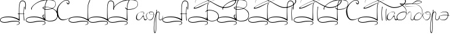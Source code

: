 SplineFontDB: 3.0
FontName: Panov-Regular
FullName: Panov Regular
FamilyName: Panov
Weight: Regular
Copyright: (cc-by) Arturs Jansons http://arturs.jansons.net
UComments: "2015-3-22: Created with FontForge (http://fontforge.org)"
Version: 1.0
ItalicAngle: 0
UnderlinePosition: -100
UnderlineWidth: 50
Ascent: 800
Descent: 200
InvalidEm: 0
LayerCount: 2
Layer: 0 0 "Back" 1
Layer: 1 0 "Fore" 0
XUID: [1021 42 -1432342499 12187]
FSType: 8
OS2Version: 0
OS2_WeightWidthSlopeOnly: 0
OS2_UseTypoMetrics: 1
CreationTime: 1427049768
ModificationTime: 1427071452
PfmFamily: 65
TTFWeight: 400
TTFWidth: 5
LineGap: 90
VLineGap: 0
OS2TypoAscent: 0
OS2TypoAOffset: 1
OS2TypoDescent: 0
OS2TypoDOffset: 1
OS2TypoLinegap: 90
OS2WinAscent: 0
OS2WinAOffset: 1
OS2WinDescent: 0
OS2WinDOffset: 1
HheadAscent: 0
HheadAOffset: 1
HheadDescent: 0
HheadDOffset: 1
OS2CapHeight: 0
OS2XHeight: 0
OS2Vendor: 'PfEd'
MarkAttachClasses: 1
DEI: 91125
LangName: 1033
Encoding: Custom
UnicodeInterp: none
NameList: AGL For New Fonts
DisplaySize: -48
AntiAlias: 1
FitToEm: 1
WinInfo: 0 32 11
BeginPrivate: 0
EndPrivate
Grid
-1000 342 m 0
 2000 342 l 1024
  Named: "x-height"
768.5 1300 m 0
 768.5 -700 l 1024
-1000 420 m 0
 2000 420 l 1024
  Named: "up-l"
-1000 282 m 4
 2000 282 l 1028
  Named: "a-dash"
-1000 -37 m 0
 2000 -37 l 1024
  Named: "bottom-oval"
EndSplineSet
TeXData: 1 0 0 346030 173015 115343 313524 1048576 115343 783286 444596 497025 792723 393216 433062 380633 303038 157286 324010 404750 52429 2506097 1059062 262144
BeginChars: 373 31

StartChar: A
Encoding: 65 65 0
Width: 1056
VWidth: 0
Flags: W
HStem: -102 26<94.67 307.211> -54 26<446.368 730.97> 114 28<172.078 489.404> 267 15<792.446 971.704> 522 20G<979 1000> 776 24<868.26 975.425>
VStem: 0 21<-26.0658 39.0122> 769 18<209.891 572.02> 784 19<-140.105 -89.014> 958.434 16.5664<115.444 418.78> 1031 24<475.704 710.772>
LayerCount: 2
Back
Fore
SplineSet
760 252 m 1xfe60
 706 268 l 1
 706 268 788 282 874 282 c 0
 960 282 986 271 986 271 c 1
 1027 251 l 1
 1027 251 977 267 889 267 c 0
 801 267 760 252 760 252 c 1xfe60
EndSplineSet
Refer: 2 1051 N 1 0 0 1 0 0 2
EndChar

StartChar: uni0410
Encoding: 256 1040 1
Width: 1056
VWidth: 0
Flags: W
HStem: -102 26<94.67 307.211> -54 26<446.368 730.97> 114 28<172.078 489.404> 267 15<792.446 971.704> 522 20G<979 1000> 776 24<868.26 975.425>
VStem: 0 21<-26.0658 39.0122> 769 18<209.891 572.02> 784 19<-140.105 -89.014> 958.434 16.5664<115.444 418.78> 1031 24<475.704 710.772>
LayerCount: 2
Back
Fore
Refer: 0 65 N 1 0 0 1 0 0 2
EndChar

StartChar: uni041b
Encoding: 267 1051 2
Width: 1054
VWidth: 0
Flags: W
HStem: -102 26<94.67 307.211> -54 26<446.368 730.97> 114 28<172.078 489.404> 522 20G<979 1000> 776 24<868.26 975.425>
VStem: 0 21<-26.0658 39.0122> 769 18<209.891 572.02> 784 19<-140.105 -89.014> 958.434 16.5664<115.444 418.78> 1031 24<475.704 710.772>
LayerCount: 2
Back
Fore
Refer: 18 -1 N 1 0 0 1 0 0 2
Refer: 15 -1 N 1 0 0 1 0 0 2
EndChar

StartChar: B
Encoding: 66 66 3
Width: 1282
VWidth: 0
Flags: W
HStem: -102 26<94.67 307.211> -54 26<446.368 730.97> -37 22<887.74 1093.15> 114 28<172.97 487.45> 420 21<775.793 969.094> 524 16<749.863 878.621> 804 28<776.163 1064.28>
VStem: 0 21<-26.0658 38.9588> 220 26<429.206 505.529> 685 27<116.809 193.263 478.047 508.986> 769 18<209.891 554.706> 784 19<-140.105 -89.014> 1215 12<611.964 692.048> 1287 18<139.789 262.227>
LayerCount: 2
Back
Fore
SplineSet
846 441 m 3xbfdc
 933 441 1215 458 1215 654 c 0
 1215 750 1138 804 936 804 c 0
 489 804 246 549 246 469 c 0
 246 450.132037736 248 439 250 420 c 25
 250 420 220 423 220 469 c 0
 220 539 480 832 936 832 c 0
 1072 832 1227 794 1227 648 c 0
 1227 519.422851562 1080 420 846 420 c 0
 762.574789658 420 686.803879412 463.875673841 686.803879412 498.566065359 c 0
 686.803879412 521.24608002 719.190882577 540 803 540 c 0
 848 540 1305 500 1305 212 c 0
 1305 -32 1099 -37 964 -37 c 0
 829 -37 685 66 685 156 c 0
 685 246 775 213 775 213 c 25
 775 213 712 213 712 159 c 0
 712 105 808 -15 961 -15 c 0
 1114 -15 1287 14 1287 203 c 0
 1287 386 1055 524 805 524 c 0
 774.537109375 524 710.842104714 509.271858704 710.842104714 499.845919213 c 0
 710.842104714 477.801062726 765.406603549 441 846 441 c 3xbfdc
EndSplineSet
Refer: 6 73 N 1 0 0 1 0 0 2
EndChar

StartChar: C
Encoding: 67 67 4
Width: 469
VWidth: 0
Flags: W
HStem: 0 30<175.589 324.669> 648 32<428.504 480.84> 800 18<329.392 432.02>
VStem: -13 46<222.938 484.343> 481 26<682.499 722>
LayerCount: 2
Back
Fore
SplineSet
599 122 m 1
 599 122 355 0 229 0 c 0
 103 0 -7.927734375 134.055664062 -13 364 c 0
 -18.28515625 603.580078125 257 818 375 818 c 0
 515 818 507 722 507 722 c 0
 507 682 499 648 449 648 c 0
 399 648 385 750 385 750 c 1
 385 750 431 680 453 680 c 0
 489 680 481 698 481 728 c 0
 481 728 489 800 375 800 c 0
 261 800 33 602.043945312 33 420 c 0
 33 198 95 30 243 30 c 0
 353 30 453 68 599 122 c 1
EndSplineSet
EndChar

StartChar: L
Encoding: 76 76 5
Width: 808
VWidth: 0
Flags: W
HStem: -102 26<94.67 307.211> -54 26<446.368 730.97> 114 28<172.078 489.404> 776 24<868.26 975.425>
VStem: 0 21<-26.0658 39.0122> 769 18<209.891 572.02> 784 19<-140.105 -89.014> 1031 24<475.704 710.772>
LayerCount: 2
Back
Fore
Refer: 18 -1 N 1 0 0 1 0 0 2
EndChar

StartChar: I
Encoding: 73 73 6
Width: 811
VWidth: 0
Flags: W
HStem: -102 26<94.67 307.211> -54 26<446.368 730.97> 114 28<172.97 487.45>
VStem: 0 21<-26.0658 38.9588> 769 18<209.891 554.706> 784 19<-140.105 -89.014>
LayerCount: 2
Back
Fore
Refer: 17 -1 N 1 0 0 1 0 0 2
EndChar

StartChar: uni0420
Encoding: 272 1056 7
Width: 1147
VWidth: 0
Flags: W
HStem: -102 26<94.67 307.211> -54 26<446.368 730.97> 114 28<172.97 487.45> 420 21<790.136 969.094> 804 28<776.163 1064.28>
VStem: 0 21<-26.0658 38.9588> 220 26<429.206 505.529> 769 18<209.891 554.706> 784 19<-140.105 -89.014> 1215 12<611.964 692.048>
LayerCount: 2
Back
Fore
Refer: 25 80 N 1 0 0 1 0 0 2
EndChar

StartChar: el1
Encoding: 322 -1 8
Width: 816
VWidth: 0
Flags: W
HStem: 420 21<790.136 969.094> 804 28<776.163 1064.28>
VStem: 220 26<429.206 505.529> 1215 12<611.964 692.048>
LayerCount: 2
Back
Fore
SplineSet
250 420 m 25
 250 420 220 423 220 469 c 0
 220 539 480 832 936 832 c 0
 1072 832 1227 794 1227 648 c 0
 1227 519.422851562 1080 420 846 420 c 0
 750 420 704 486 704 486 c 9
 704 520 l 1
 704 520 750 441 846 441 c 3
 933 441 1215 458 1215 654 c 0
 1215 750 1138 804 936 804 c 0
 489 804 246 549 246 469 c 0
 246 450.132037736 248 439 250 420 c 25
EndSplineSet
EndChar

StartChar: uni0412
Encoding: 258 1042 9
Width: 1282
VWidth: 0
Flags: W
HStem: -102 26<94.67 307.211> -54 26<446.368 730.97> -37 22<887.74 1093.15> 114 28<172.97 487.45> 420 21<775.793 969.094> 524 16<749.863 878.621> 804 28<776.163 1064.28>
VStem: 0 21<-26.0658 38.9588> 220 26<429.206 505.529> 685 27<116.809 193.263 478.047 508.986> 769 18<209.891 554.706> 784 19<-140.105 -89.014> 1215 12<611.964 692.048> 1287 18<139.789 262.227>
LayerCount: 2
Back
Fore
Refer: 3 66 N 1 0 0 1 0 0 2
EndChar

StartChar: el2
Encoding: 323 -1 10
Width: 1198
VWidth: 0
Flags: W
HStem: -37 20<891.13 958> 398 22<786.599 961.351>
VStem: 1227 24<95.8838 215.788>
LayerCount: 2
Back
Fore
SplineSet
708 356 m 29
 708 356 756 420 846 420 c 4
 984 420 1251 369 1251 149 c 4
 1251 32 1112 -37 958 -37 c 4
 804 -37 717 107 717 107 c 29
 717 133 l 29
 717 133 805 -17 958 -17 c 4
 958 -17 1227 -20 1227 150 c 4
 1227 320 1043 398 847 398 c 4
 748 398 707 326 707 326 c 29
 708 356 l 29
EndSplineSet
EndChar

StartChar: uni0411
Encoding: 257 1041 11
Width: 1183
VWidth: 0
Flags: W
HStem: -102 26<94.67 307.211> -54 26<446.368 730.97> -37 20<891.13 958> 114 28<172.97 487.45> 398 22<786.599 961.351> 484 29<267.433 346.755> 501 30<1380.34 1604.82> 901 8<491.067 582.171> 921 9<1254.57 1393.15>
VStem: 0 21<-26.0658 38.9588> 769 18<209.891 554.706> 784 19<-140.105 -89.014> 1227 24<95.8838 215.788> 1924 30<731.807 816.268>
LayerCount: 2
Back
Fore
Refer: 12 -1 S 1 0 0 1 0 0 2
Refer: 10 -1 N 1 0 0 1 0 0 2
Refer: 6 73 N 1 0 0 1 0 0 2
EndChar

StartChar: el3
Encoding: 324 -1 12
Width: 1183
VWidth: 0
Flags: W
HStem: 484 29<267.433 346.755> 501 30<1380.34 1604.82> 901 8<491.067 582.171> 921 9<1254.57 1393.15>
VStem: 1924 30<731.807 816.268>
LayerCount: 2
Back
Fore
SplineSet
1623 949 m 5xb8
 1123 949 448 513 289 513 c 4xb8
 97 513 984 919 1303 921 c 4
 1569.99511719 922.673828125 1924 894 1924 783 c 4
 1924 672 1720 531 1471 531 c 4
 1222 531 787 909 547 909 c 4
 324.16796875 909 258 782 293 681 c 13
 293 681 236 901 548 901 c 4
 784 901 1201 501 1471 501 c 4x78
 1741 501 1954 675 1954 783 c 4
 1954 891 1660 930 1303 930 c 4
 946 930 31 484 256 484 c 4
 535 484 939 908 1623 949 c 5xb8
EndSplineSet
EndChar

StartChar: uni0422
Encoding: 274 1058 13
Width: 1167
VWidth: 0
Flags: W
HStem: -102 26<94.67 307.211> -54 26<446.368 730.97> 114 28<172.97 487.45> 444.682 17.1622G<1147.63 1167> 484 29<267.433 346.755> 501 30<1380.34 1604.82> 522 20G<979 1000> 901 8<491.067 582.171> 921 9<1254.57 1393.15>
VStem: 0 21<-26.0658 38.9588> 769 18<209.891 554.706> 784 19<-140.105 -89.014> 958.434 16.5664<115.444 418.78> 1128.67 15.2777<95.8137 356.108> 1924 30<731.807 816.268>
LayerCount: 2
Back
Fore
Refer: 15 -1 N 0.922212 0 0 0.858108 244.788 -3.25 2
Refer: 16 1055 S 1 0 0 1 0 0 2
EndChar

StartChar: uni0413
Encoding: 259 1043 14
Width: 811
VWidth: 0
Flags: W
HStem: -102 26<94.67 307.211> -54 26<446.368 730.97> 114 28<172.97 487.45> 484 29<267.433 346.755> 501 30<1380.34 1604.82> 901 8<491.067 582.171> 921 9<1254.57 1393.15>
VStem: 0 21<-26.0658 38.9588> 769 18<209.891 554.706> 784 19<-140.105 -89.014> 1924 30<731.807 816.268>
LayerCount: 2
Back
Fore
Refer: 12 -1 S 1 0 0 1 0 0 2
Refer: 6 73 N 1 0 0 1 0 0 2
EndChar

StartChar: el4
Encoding: 325 -1 15
Width: 1000
VWidth: 0
Flags: W
HStem: 522 20G<979 1000>
VStem: 958.434 16.5664<115.444 418.78>
LayerCount: 2
Back
Fore
SplineSet
1000 542 m 1
 1000 542 975 407 975 282 c 3
 975 134 1000 -37 1000 -37 c 1
 972 0 l 1
 972 0 958.43359375 127.999023438 958.43359375 286 c 0
 958.43359375 391 979 542 979 542 c 1
 1000 542 l 1
EndSplineSet
EndChar

StartChar: uni041f
Encoding: 271 1055 16
Width: 1003
VWidth: 0
Flags: W
HStem: -102 26<94.67 307.211> -54 26<446.368 730.97> 114 28<172.97 487.45> 484 29<267.433 346.755> 501 30<1380.34 1604.82> 522 20G<979 1000> 901 8<491.067 582.171> 921 9<1254.57 1393.15>
VStem: 0 21<-26.0658 38.9588> 769 18<209.891 554.706> 784 19<-140.105 -89.014> 958.434 16.5664<115.444 418.78> 1924 30<731.807 816.268>
LayerCount: 2
Back
Fore
Refer: 15 -1 N 1 0 0 1 0 0 2
Refer: 14 1043 N 1 0 0 1 0 0 2
EndChar

StartChar: el5
Encoding: 326 -1 17
Width: 811
VWidth: 0
Flags: W
HStem: -102 26<94.67 307.211> -54 26<446.368 730.97> 114 28<172.97 487.45>
VStem: 0 21<-26.0658 38.9588> 769 18<209.891 554.706> 784 19<-140.105 -89.014>
LayerCount: 2
Back
Fore
SplineSet
875 800 m 1xf8
 820 681 787 614.315858185 787 394 c 3xf8
 787 225 803 -38 803 -38 c 1
 803 -38 643 114 347 114 c 0
 51 114 21 48 21 0 c 0
 21 -48 103 -76 187 -76 c 0
 319 -76 397 -28 579 -28 c 0
 761 -28 805 -56 803 -118 c 0
 801 -180 733 -168 659 -204 c 1
 713 -150 784 -168 784 -116 c 0xf4
 784 -64 721 -54 579 -54 c 0
 437 -54 321 -102 189 -102 c 0
 85 -102 0 -64 0 0 c 0
 0 64 63.0020626024 140.917616556 347 142 c 0
 629.805787472 143.077839878 780.646484375 18.4892578125 769 29 c 1
 769 29 769 239 769 394 c 3
 769 623.643001399 802 693 861 826 c 1
 875 800 l 1xf8
EndSplineSet
EndChar

StartChar: el6
Encoding: 327 -1 18
Width: 808
VWidth: 0
Flags: W
HStem: -102 26<94.67 307.211> -54 26<446.368 730.97> 114 28<172.078 489.404> 776 24<868.26 975.425>
VStem: 0 21<-26.0658 39.0122> 769 18<209.891 572.02> 784 19<-140.105 -89.014> 1031 24<475.704 710.772>
LayerCount: 2
Back
Fore
SplineSet
1017 471 m 5xfd
 1017 471 1031 486 1031 630 c 4
 1031 774 955.598632812 776 910 776 c 4
 806 776 787 614.315858185 787 394 c 7xfd
 787 225 803 -38 803 -38 c 5
 803 -38 643 114 347 114 c 4
 51 114 21 48 21 0 c 4
 21 -48 103 -76 187 -76 c 4
 319 -76 397 -28 579 -28 c 4
 761 -28 805 -56 803 -118 c 4
 801 -180 733 -168 659 -204 c 5
 713 -150 784 -168 784 -116 c 4xfb
 784 -64 721 -54 579 -54 c 4
 437 -54 321 -102 189 -102 c 4
 85 -102 0 -64 0 0 c 4
 0 64 63 142 347 142 c 4
 631 142 768.5 34 768.5 34 c 5
 768.5 34 769 239 769 394 c 7
 769 623.643001399 787 800 911 800 c 4
 960.04296875 800 1055 792 1055 632 c 4
 1055 472 1031 420 1031 420 c 5
 1017 471 l 5xfd
EndSplineSet
EndChar

StartChar: uni0421
Encoding: 273 1057 19
Width: 469
VWidth: 0
Flags: W
HStem: 0 30<175.589 324.669> 648 32<428.504 480.84> 800 18<329.392 432.02>
VStem: -13 46<222.938 484.343> 481 26<682.499 722>
LayerCount: 2
Back
Fore
Refer: 4 67 N 1 0 0 1 0 0 2
EndChar

StartChar: uni006f
Encoding: 111 111 20
Width: 370
VWidth: 0
Flags: W
HStem: 0 17<134.1 201.416> 218 3.37012<252.293 310.571> 324 17<171.558 272.91>
VStem: 8 16<144.932 223.42> 126 15<275.671 306.286>
LayerCount: 2
Back
Fore
SplineSet
238 324 m 0
 273 324 317 305 317 222 c 0
 317 139 253 17 163 17 c 0
 58 17 24 157 24 186 c 0
 24 268 127 324 127 324 c 1
 127 324 8 274 8 186 c 0
 8 102 101 0 170 0 c 0
 281 0 334 152 334 222 c 0
 334 292 290 341 237 341 c 0
 137 341 126 313 126 295 c 0
 126 275 163 218 283 218 c 0
 327.79296875 218 376.444335938 229.666992188 428 254 c 1
 378 234 324.284179688 221.370117188 284.61328125 221.370117188 c 0
 196.642578125 221.370117188 141 254 141 296 c 0
 141 314 198.439453125 324 238 324 c 0
EndSplineSet
EndChar

StartChar: uni0440
Encoding: 304 1088 21
Width: 304
VWidth: 0
Flags: W
HStem: -514 28<-20.1147 6.68457> 0 20<190.328 254.216> 323 19<99.932 148.696>
VStem: -55 18<-445.685 -152.172> 31 17<-209.503 141.925>
LayerCount: 2
Back
Fore
Refer: 24 112 N 1 0 0 1 0 0 2
EndChar

StartChar: uni043e
Encoding: 302 1086 22
Width: 370
VWidth: 0
Flags: W
HStem: 0 17<134.1 201.416> 218 3.37012<252.293 310.571> 324 17<171.558 272.91>
VStem: 8 16<144.932 223.42> 126 15<275.671 306.286>
LayerCount: 2
Back
Fore
Refer: 20 111 N 1 0 0 1 0 0 2
EndChar

StartChar: uni044d
Encoding: 317 1101 23
Width: 411
VWidth: 0
Flags: W
HStem: 2.19922 16.8008<120.951 228.373> 199.6 16.7998<141.318 364.478> 339.04 15.96<162.91 295.609>
VStem: 0.279297 8.39941<105.684 140.613> 366.52 19.3203<168.249 275.868>
LayerCount: 2
Back
Fore
SplineSet
45.6396484375 294.51953125 m 1
 45.6396484375 294.51953125 112 355 238 355 c 0
 364 355 385.83984375 302.080078125 385.83984375 239.080078125 c 0
 385.83984375 171.040039062 351.399414062 2.19921875 191.799804688 2.19921875 c 0
 32.19921875 2.19921875 0.279296875 97.119140625 0.279296875 128.19921875 c 0
 0.279296875 181.958984375 136.359375 216.399414062 222.040039062 216.399414062 c 0
 276.361328125 216.399414062 349.592773438 214.72265625 395.918945312 206.319335938 c 0
 422.661132812 201.46875 440.439453125 187.83984375 440.439453125 187.83984375 c 1
 440.439453125 187.83984375 299.319335938 199.599609375 220.359375 199.599609375 c 0
 141.399414062 199.599609375 8.6787109375 177.759765625 8.6787109375 127.359375 c 0
 8.6787109375 103 32.19921875 19 175 19 c 0
 317.799804688 19 366.51953125 153.399414062 366.51953125 210.51953125 c 0
 366.51953125 297.040039062 334.599609375 339.040039062 233.799804688 339.040039062 c 0
 133 339.040039062 45.6396484375 294.51953125 45.6396484375 294.51953125 c 1
EndSplineSet
EndChar

StartChar: uni0070
Encoding: 112 112 24
Width: 304
VWidth: 0
Flags: W
HStem: -514 28<-20.1147 6.68457> 0 20<190.328 254.216> 323 19<99.932 148.696>
VStem: -55 18<-445.685 -152.172> 31 17<-209.503 141.925>
LayerCount: 2
Back
Fore
SplineSet
60 420 m 1
 60 420 31 299 31 -37 c 0
 31 -373 21 -486 -7 -486 c 0
 -35 -486 -37 -358 -37 -300 c 0
 -37 -91 20 323 122 323 c 0
 250 323 59 0 221 0 c 0
 333.220703125 0 320.594726562 188.189453125 318 199 c 5
 318 199 307 20 224 20 c 0
 78 20 278 342 122 342 c 0
 -34 342 -55 -276 -55 -296 c 0
 -55 -316 -63 -514 -11 -514 c 0
 41 -514 48 -383 48 -37 c 0
 48 309 80 414 80 414 c 1
 60 420 l 1
EndSplineSet
EndChar

StartChar: uni0050
Encoding: 80 80 25
Width: 1147
VWidth: 0
Flags: W
HStem: -102 26<94.67 307.211> -54 26<446.368 730.97> 114 28<172.97 487.45> 420 21<790.136 969.094> 804 28<776.163 1064.28>
VStem: 0 21<-26.0658 38.9588> 220 26<429.206 505.529> 769 18<209.891 554.706> 784 19<-140.105 -89.014> 1215 12<611.964 692.048>
LayerCount: 2
Back
Fore
Refer: 6 73 N 1 0 0 1 0 0 2
Refer: 8 -1 N 1 0 0 1 0 0 2
EndChar

StartChar: uni0061
Encoding: 97 97 26
Width: 404
VWidth: 0
Flags: W
HStem: 0 30<349.167 414.64> 0 20<67.7214 136.234> 330 12<212.458 289.107>
VStem: -4 33<51.9994 183.169> 316 16<259.327 310.501>
LayerCount: 2
Back
Fore
SplineSet
269 222 m 25x78
 269 222 330 240 332 282 c 0
 334 324 286 342 260 342 c 0
 186 342 -4 282 -4 98 c 0
 -4 36 33 0 99 0 c 0x78
 186 0 260 156 295 154 c 0
 327.946289062 152.1171875 288 0 370 0 c 0
 452 0 442 94 442 94 c 5
 442 94 432 30 374 30 c 0xb8
 316 30 332 192 295 192 c 0
 254 192 210 20 99 20 c 0
 62 20 29 58 29 102 c 0
 29 168 46 330 258 330 c 0
 308 330 316 306 316 282 c 0
 316 258 299 247 269 222 c 25x78
EndSplineSet
EndChar

StartChar: uni0430
Encoding: 288 1072 27
Width: 404
VWidth: 0
Flags: W
HStem: 0 20<67.7214 136.234> 0 30<349.167 414.64> 330 12<212.458 289.107>
VStem: -4 33<51.9994 183.169> 316 16<259.327 310.501>
LayerCount: 2
Back
Fore
Refer: 26 97 N 1 0 0 1 0 0 2
EndChar

StartChar: uni0433
Encoding: 291 1075 28
Width: 298
VWidth: 0
Flags: W
HStem: 0 20<177.441 241.216> 330 12<99.0234 138.631>
VStem: 17.2236 6.91504<215.908 245.365>
LayerCount: 2
Back
Fore
SplineSet
46 210 m 1
 35 195 17.2236328125 214.2109375 17.2236328125 226.489257812 c 0
 17.2236328125 272.353515625 63.0246814741 342 109 342 c 4
 265 342 65 20 211 20 c 4
 294 20 305 199 305 199 c 1
 307.594726562 188.189453125 320.220703125 0 208 0 c 0
 46 0 250 330 122 330 c 0
 86.529296875 330 24.138671875 276.119140625 24.138671875 224.26953125 c 0
 24.138671875 214.340820312 31 199 46 210 c 1
EndSplineSet
EndChar

StartChar: uni0431
Encoding: 289 1073 29
Width: 414
VWidth: 0
Flags: W
HStem: 0 19.8367<58.0616 208.62> 320 22<230.34 358.868> 774 20<815.627 951.068>
VStem: -2 21<56.2914 162.162> 390 12<279.198 389.244> 1003 20<717.002 746.526>
LayerCount: 2
Back
Fore
SplineSet
426 206 m 1
 426 206 412 320 326 320 c 0
 167 320 19 240 19 108 c 0
 19 25.7142857143 65.2857142857 19.8367346939 133.927113703 19.8367346939 c 0
 362.215674741 19.8367346939 390 216.912109375 390 342 c 0
 390 550 125 629.818359375 125 674 c 0
 125 691.145507812 155 664 321 664 c 0
 386 664 1003 668 1003 728 c 0
 1003 763.705078125 924.688476562 774 881 774 c 0
 756.020507812 774 666.745117188 672.096679688 617 644 c 1
 617 644 741 790 839 794 c 0
 937 798 1023 772 1023 732 c 0
 1023 698 904.999023438 670.384765625 787 670 c 0
 669.396484375 669.616210938 205 621 157 654 c 1
 157 654 402 556 402 342 c 0
 402 188 366 0 126 0 c 0
 73.9999416333 0 -2 2 -2 112 c 0
 -2 222 136 342 306 342 c 0
 382 342 426 290 426 206 c 1
EndSplineSet
EndChar

StartChar: uni0434
Encoding: 292 1076 30
Width: 318
VWidth: 0
Flags: W
HStem: 0 19.8369<38.925 145.239> 305 12<164.638 224.792>
VStem: -378 8<597.994 618.229> 318 12<252.823 397.673>
LayerCount: 2
Back
Fore
SplineSet
330 342 m 0
 330 188 287 0 74 0 c 0
 -138 0 59 317 182 317 c 0
 258 317 285 274 252 211 c 1
 252 211 281 305 195 305 c 0
 69.8818359375 305 -102 19.8369140625 81.9267578125 19.8369140625 c 0
 295 19.8369140625 318 216.912109375 318 342 c 0
 318 753 -370 726.00390625 -370 608 c 0
 -370 535 -103 607 103 534 c 1
 -103 607 -378 515 -378 606 c 0
 -378 740 330 763.703125 330 342 c 0
EndSplineSet
EndChar
EndChars
EndSplineFont
